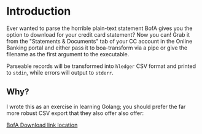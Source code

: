 * Introduction
  Ever wanted to parse the horrible plain-text statement BofA gives you the
  option to download for your credit card statement? Now you can! Grab it from
  the "Statements & Documents" tab of your CC account in the Online Banking
  portal and either pass it to boa-transform via a pipe or give the filename as
  the first argument to the executable.

  Parseable records will be transformed into =hledger= CSV format and printed to
  =stdin=, while errors will output to =stderr=.

** Why?
  I wrote this as an exercise in learning Golang; you should prefer the far more
  robust CSV export that they also offer also offer:

  [[https://www.dropbox.com/s/h1b6e9qa1szxcwk/Screenshot%25202018-02-11%252010.36.09.png?raw=1][BofA
  Download link location]]
